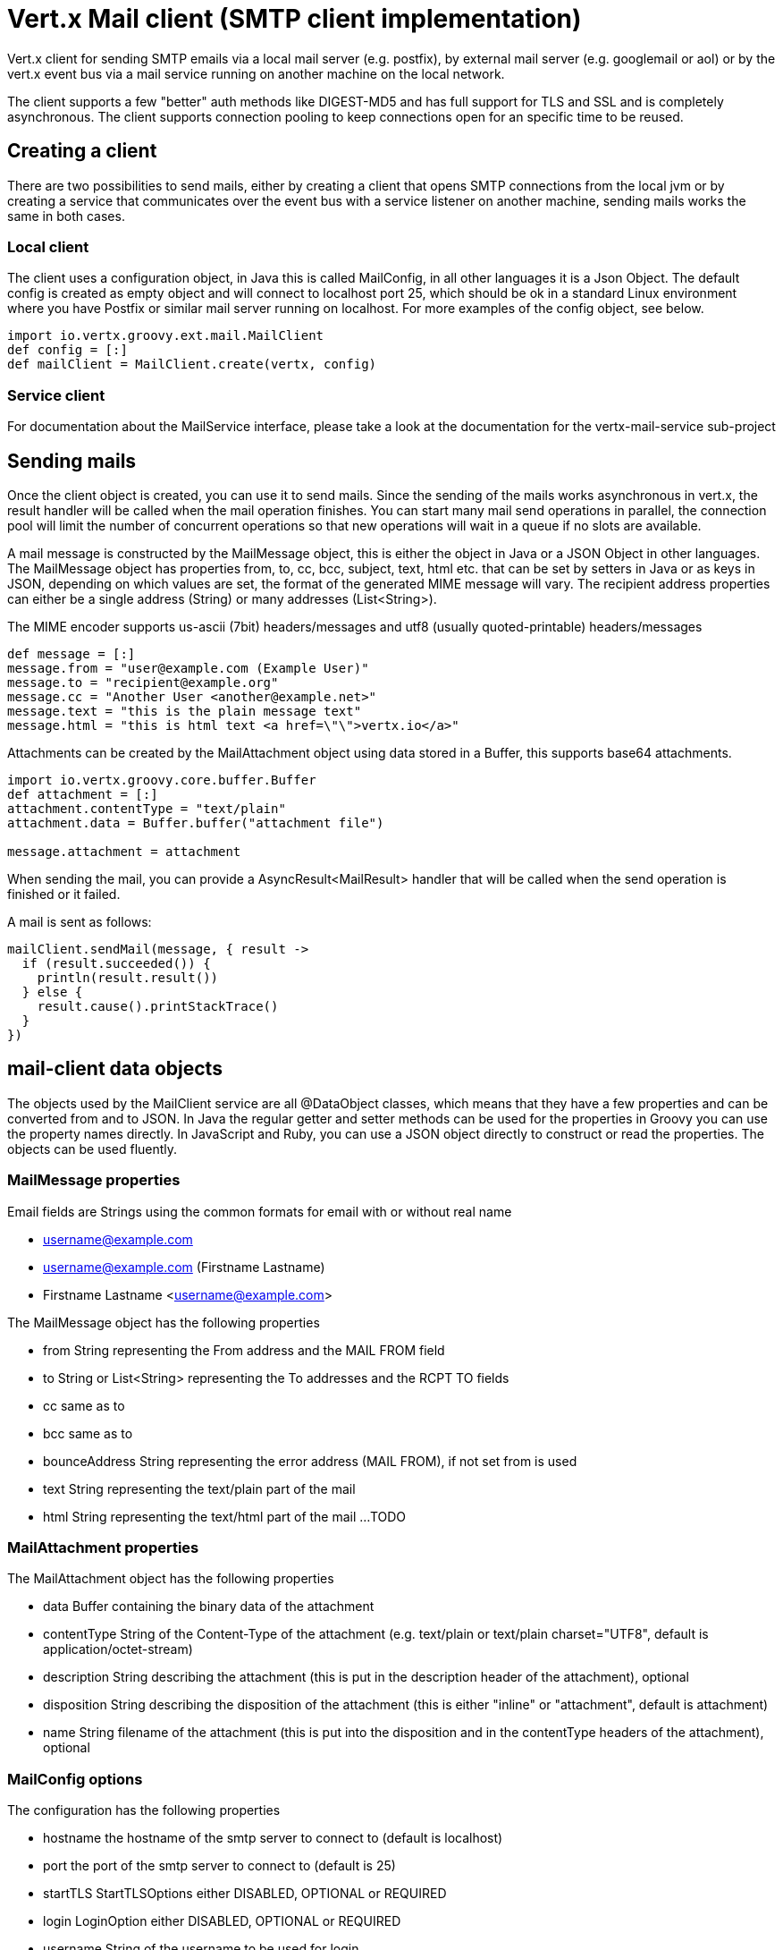 = Vert.x Mail client (SMTP client implementation)

Vert.x client for sending SMTP emails via a local mail server (e.g. postfix),
by external mail server (e.g. googlemail or aol) or by the vert.x event bus via
a mail service running on another machine on the local network.

The client supports a few "better" auth methods like DIGEST-MD5 and has full
support for TLS and SSL and is completely asynchronous. The client supports
connection pooling to keep connections open for an specific time to be reused.

== Creating a client

There are two possibilities to send mails, either by creating a client that
opens SMTP connections from the local jvm or by creating a service that
communicates over the event bus with a service listener on another machine,
sending mails works the same in both cases.

=== Local client

The client uses a configuration object, in Java this is called MailConfig, in
all other languages it is a Json Object. The default config is created as empty
object and will connect to localhost port 25, which should be ok in a standard
Linux environment where you have Postfix or similar mail server running on
localhost. For more examples of the config object, see below.

[source,groovy]
----
import io.vertx.groovy.ext.mail.MailClient
def config = [:]
def mailClient = MailClient.create(vertx, config)

----

=== Service client

For documentation about the MailService interface, please take a look at the documentation
for the vertx-mail-service sub-project

== Sending mails

Once the client object is created, you can use it to send mails. Since the
sending of the mails works asynchronous in vert.x, the result handler will be
called when the mail operation finishes. You can start many mail send operations
in parallel, the connection pool will limit the number of concurrent operations
so that new operations will wait in a queue if no slots are available.

A mail message is constructed by the MailMessage object, this is either the
object in Java or a JSON Object in other languages. The MailMessage object has
properties from, to, cc, bcc, subject, text, html etc. that can be set by
setters in Java or as keys in JSON, depending on which values are set, the
format of the generated MIME message will vary. The recipient address properties
can either be a single address (String) or many addresses (List<String>).

The MIME encoder supports us-ascii (7bit) headers/messages and utf8 (usually
quoted-printable) headers/messages

[source,groovy]
----
def message = [:]
message.from = "user@example.com (Example User)"
message.to = "recipient@example.org"
message.cc = "Another User <another@example.net>"
message.text = "this is the plain message text"
message.html = "this is html text <a href=\"\">vertx.io</a>"

----

Attachments can be created by the MailAttachment object using data stored in a Buffer,
this supports base64 attachments.

[source,groovy]
----
import io.vertx.groovy.core.buffer.Buffer
def attachment = [:]
attachment.contentType = "text/plain"
attachment.data = Buffer.buffer("attachment file")

message.attachment = attachment

----
When sending the mail, you can provide a AsyncResult<MailResult> handler that will be called when
the send operation is finished or it failed.

A mail is sent as follows:

[source,groovy]
----
mailClient.sendMail(message, { result ->
  if (result.succeeded()) {
    println(result.result())
  } else {
    result.cause().printStackTrace()
  }
})

----

== mail-client data objects

The objects used by the MailClient service are all @DataObject classes, which means that they have a few properties
and can be converted from and to JSON. In Java the regular getter and setter methods can be used for the properties
in Groovy you can use the property names directly. In JavaScript and Ruby, you can use a JSON object directly to
construct or read the properties. The objects can be used fluently. 

=== MailMessage properties

Email fields are Strings using the common formats for email with or without real
name

* username@example.com
* username@example.com (Firstname Lastname)
* Firstname Lastname <username@example.com>

The MailMessage object has the following properties

* from String representing the From address and the MAIL FROM field
* to String or List<String> representing the To addresses and the RCPT TO fields
* cc same as to
* bcc same as to
* bounceAddress String representing the error address (MAIL FROM), if not set from is used
* text String representing the text/plain part of the mail
* html String representing the text/html part of the mail
...
TODO

=== MailAttachment properties
The MailAttachment object has the following properties

* data Buffer containing the binary data of the attachment
* contentType String of the Content-Type of the attachment (e.g. text/plain or text/plain charset="UTF8", default is application/octet-stream)
* description String describing the attachment (this is put in the description header of the attachment), optional
* disposition String describing the disposition of the attachment (this is either "inline" or "attachment", default is attachment)
* name String filename of the attachment (this is put into the disposition and in the contentType headers of the attachment), optional

=== MailConfig options

The configuration has the following properties

* hostname the hostname of the smtp server to connect to (default is localhost)
* port the port of the smtp server to connect to (default is 25)
* startTLS StartTLSOptions either DISABLED, OPTIONAL or REQUIRED
* login LoginOption either DISABLED, OPTIONAL or REQUIRED
* username String of the username to be used for login
* password String of the password to be used for login
* ssl boolean whether to use ssl on connect to the mail server (default is false), set this to use a port 465 ssl connection
* ehloHostname String to used in EHLO and for creating the message-id, if not set, the own hostname will be used, which may not be a good choice if it doesn't contain a FQDN or is localhost
* authMethods String space separated list of allowed auth methods, this can be used to disallow some auth methods or define one required auth method
* keepAlive boolean if connection pooling is enabled (default is true)
* idleTimeout int timeout in seconds for idle connections after a mail has been sent (default is 300)
* maxPoolSize int max number of open connections kept in the pool or to be opened at one time (regardless if pooling is enabled or not), default is 10
* trustAll boolean whether to accept all certs from the server (default is false)
* netClientOptions NetClientOptions object to be used when connecting to the server port, this allows for example to set a custom keystore to use a self-defined certificate

=== MailResult object
The MailResult object currently has no properties, this is just a placeholder for a few return values that are still a TODO
(e.g. Message-ID of the sent message)